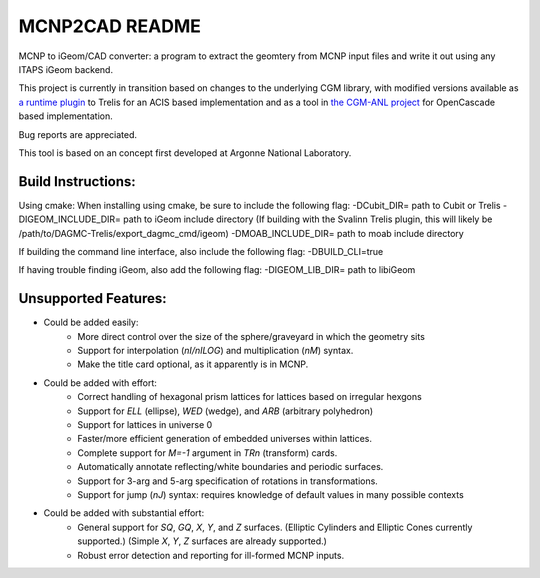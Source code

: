 
MCNP2CAD README
===============

MCNP to iGeom/CAD converter: a program to extract the geomtery from MCNP 
input files and write it out using any ITAPS iGeom backend. 

This project is currently in transition based on changes to the underlying CGM
library, with modified versions available as `a runtime plugin
<http://github.com/svalinn/DAGMC-Trelis>`_ to Trelis for an ACIS based
implementation and as a tool in `the CGM-ANL project
<http://sigma.mcs.anl.gov/cgm-library/>`_ for OpenCascade based
implementation.

Bug reports are appreciated.

This tool is based on an concept first developed at Argonne National
Laboratory.

Build Instructions:
--------------------

Using cmake:
When installing using cmake, be sure to include the following flag:
-DCubit_DIR= path to Cubit or Trelis
-DIGEOM_INCLUDE_DIR= path to iGeom include directory
(If building with the Svalinn Trelis plugin, this will likely be
/path/to/DAGMC-Trelis/export_dagmc_cmd/igeom)
-DMOAB_INCLUDE_DIR= path to moab include directory

If building the command line interface, also include the following flag:
-DBUILD_CLI=true

If having trouble finding iGeom, also add the following flag:
-DIGEOM_LIB_DIR= path to libiGeom

Unsupported Features: 
-----------------------

* Could be added easily:
   * More direct control over the size of the sphere/graveyard in which
     the geometry sits
   * Support for interpolation (`nI/nILOG`) and multiplication (`nM`) syntax.
   * Make the title card optional, as it apparently is in MCNP.

* Could be added with effort:
   * Correct handling of hexagonal prism lattices for lattices based on irregular
     hexgons
   * Support for `ELL` (ellipse), `WED` (wedge), and `ARB` (arbitrary polyhedron) 
   * Support for lattices in universe 0
   * Faster/more efficient generation of embedded universes within lattices.
   * Complete support for `M=-1` argument in `TRn` (transform) cards.
   * Automatically annotate reflecting/white boundaries and periodic surfaces.
   * Support for 3-arg and 5-arg specification of rotations in transformations.
   * Support for jump (`nJ`) syntax: requires knowledge of default values in 
     many possible contexts

* Could be added with substantial effort:
   * General support for `SQ`, `GQ`, `X`, `Y`, and `Z` surfaces. (Elliptic Cylinders and Elliptic Cones currently supported.)
     (Simple `X`, `Y`, `Z` surfaces are already supported.)
   * Robust error detection and reporting for ill-formed MCNP inputs.


